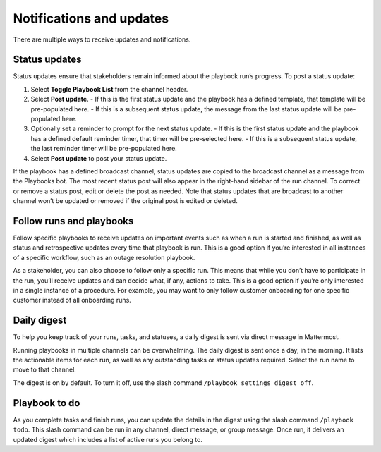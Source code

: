 Notifications and updates
=========================

|all-plans| |cloud| |self-hosted|

.. |all-plans| image:: ../images/all-plans-badge.png
  :scale: 30
  :target: https://mattermost.com/pricing
  :alt: Available in Mattermost Free and Starter subscription plans.

.. |cloud| image:: ../images/cloud-badge.png
  :scale: 30
  :target: https://mattermost.com/download
  :alt: Available for Mattermost Cloud deployments.

.. |self-hosted| image:: ../images/self-hosted-badge.png
  :scale: 30
  :target: https://mattermost.com/deploy
  :alt: Available for Mattermost Self-Hosted deployments.

There are multiple ways to receive updates and notifications.

Status updates
--------------

Status updates ensure that stakeholders remain informed about the playbook run’s progress. To post a status update:

1. Select **Toggle Playbook List** from the channel header.
2. Select **Post update**.
   - If this is the first status update and the playbook has a defined template, that template will be pre-populated here.
   - If this is a subsequent status update, the message from the last status update will be pre-populated here.
3. Optionally set a reminder to prompt for the next status update.
   - If this is the first status update and the playbook has a defined default reminder timer, that timer will be pre-selected here.
   - If this is a subsequent status update, the last reminder timer will be pre-populated here.
4. Select **Post update** to post your status update.

If the playbook has a defined broadcast channel, status updates are copied to the broadcast channel as a message from the Playbooks bot.
The most recent status post will also appear in the right-hand sidebar of the run channel. To correct or remove a status post, edit or delete the post as needed. Note that status updates that are broadcast to another channel won’t be updated or removed if the original post is edited or deleted.

Follow runs and playbooks
-------------------------

Follow specific playbooks to receive updates on important events such as when a run is started and finished, as well as status and retrospective updates every time that playbook is run. This is a good option if you’re interested in all instances of a specific workflow, such as an outage resolution playbook.

As a stakeholder, you can also choose to follow only a specific run. This means that while you don’t have to participate in the run, you’ll receive updates and can decide what, if any, actions to take. This is a good option if you’re only interested in a single instance of a procedure. For example, you may want to only follow customer onboarding for one specific customer instead of all onboarding runs.

Daily digest
------------

To help you keep track of your runs, tasks, and statuses, a daily digest is sent via direct message in Mattermost.

Running playbooks in multiple channels can be overwhelming. The daily digest is sent once a day, in the morning. It lists the actionable items for each run, as well as any outstanding tasks or status updates required. Select the run name to move to that channel.

The digest is on by default. To turn it off, use the slash command ``/playbook settings digest off``.

Playbook to do
--------------

As you complete tasks and finish runs, you can update the details in the digest using the slash command ``/playbook todo``. This slash command can be run in any channel, direct message, or group message. Once run, it delivers an updated digest which includes a list of active runs you belong to.
